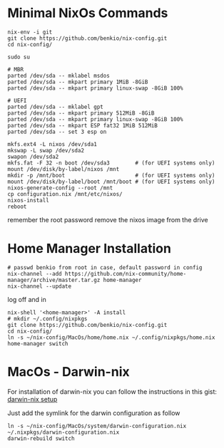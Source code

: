 * Minimal NixOs Commands

#+begin_src
nix-env -i git
git clone https://github.com/benkio/nix-config.git
cd nix-config/

sudo su

# MBR
parted /dev/sda -- mklabel msdos
parted /dev/sda -- mkpart primary 1MiB -8GiB
parted /dev/sda -- mkpart primary linux-swap -8GiB 100%

# UEFI
parted /dev/sda -- mklabel gpt
parted /dev/sda -- mkpart primary 512MiB -8GiB
parted /dev/sda -- mkpart primary linux-swap -8GiB 100%
parted /dev/sda -- mkpart ESP fat32 1MiB 512MiB
parted /dev/sda -- set 3 esp on

mkfs.ext4 -L nixos /dev/sda1
mkswap -L swap /dev/sda2
swapon /dev/sda2
mkfs.fat -F 32 -n boot /dev/sda3        # (for UEFI systems only)
mount /dev/disk/by-label/nixos /mnt
mkdir -p /mnt/boot                      # (for UEFI systems only)
mount /dev/disk/by-label/boot /mnt/boot # (for UEFI systems only)
nixos-generate-config --root /mnt
cp configuration.nix /mnt/etc/nixos/
nixos-install
reboot
#+end_src

remember the root password
remove the nixos image from the drive

* Home Manager Installation

#+begin_src shell
# passwd benkio from root in case, default password in config
nix-channel --add https://github.com/nix-community/home-manager/archive/master.tar.gz home-manager
nix-channel --update
#+end_src

log off and in

#+begin_src shell
nix-shell '<home-manager>' -A install
# mkdir ~/.config/nixpkgs
git clone https://github.com/benkio/nix-config.git
cd nix-config/
ln -s ~/nix-config/MacOs/home/home.nix ~/.config/nixpkgs/home.nix
home-manager switch
#+end_src

* MacOs - Darwin-nix

  For installation of darwin-nix you can follow the instructions in this gist: [[https://gist.github.com/mandrean/65108e0898629e20afe1002d8bf4f223][darwin-nix setup]]

  Just add the symlink for the darwin configuration as follow

  #+begin_src shell
ln -s ~/nix-config/MacOs/system/darwin-configuration.nix ~/.nixpkgs/darwin-configuration.nix
darwin-rebuild switch
  #+end_src

